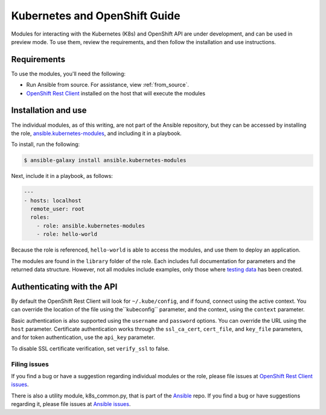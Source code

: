 Kubernetes and OpenShift Guide
==============================

Modules for interacting with the Kubernetes (K8s) and OpenShift API are under development, and can be used in preview mode. To use them, review the requirements, and then follow the installation and use instructions.

Requirements
------------

To use the modules, you'll need the following:

- Run Ansible from source. For assistance, view :ref:`from_source`.
- `OpenShift Rest Client <https://github.com/openshift/openshift-restclient-python>`_ installed on the host that will execute the modules


Installation and use
--------------------

The individual modules, as of this writing, are not part of the Ansible repository, but they can be accessed by installing the role, `ansible.kubernetes-modules <https://galaxy.ansible.com/ansible/kubernetes-modules/>`_, and including it in a playbook.

To install, run the following:

.. code-block:: bash

    $ ansible-galaxy install ansible.kubernetes-modules

Next, include it in a playbook, as follows:

.. code-block:: bash

    ---
    - hosts: localhost
      remote_user: root
      roles:
        - role: ansible.kubernetes-modules
        - role: hello-world

Because the role is referenced, ``hello-world`` is able to access the modules, and use them to deploy an application.

The modules are found in the ``library`` folder of the role. Each includes full documentation for parameters and the returned data structure. However, not all modules include examples, only those where `testing data <https://github.com/openshift/openshift-restclient-python/tree/release-0.8/openshift/ansiblegen/examples>`_ has been created.

Authenticating with the API
---------------------------

By default the OpenShift Rest Client will look for ``~/.kube/config``, and if found, connect using the active context. You can override the location of the file using the``kubeconfig`` parameter, and the context, using the ``context`` parameter.

Basic authentication is also supported using the ``username`` and ``password`` options. You can override the URL using the ``host`` parameter. Certificate authentication works through the ``ssl_ca_cert``, ``cert_file``, and ``key_file`` parameters, and for token authentication, use the ``api_key`` parameter.

To disable SSL certificate verification, set ``verify_ssl`` to false.

Filing issues
`````````````

If you find a bug or have a suggestion regarding individual modules or the role, please file issues at `OpenShift Rest Client issues <https://github.com/openshift/openshift-restclient-python/issues>`_.

There is also a utility module, k8s_common.py, that is part of the `Ansible <https://github.com/ansible/ansible>`_ repo. If you find a bug or have suggestions regarding it, please file issues at `Ansible issues <https://github.com/ansible/ansible/issues>`_.

